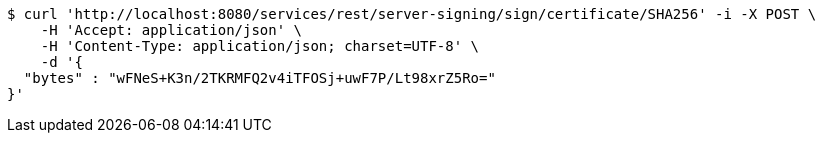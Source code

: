 [source,bash]
----
$ curl 'http://localhost:8080/services/rest/server-signing/sign/certificate/SHA256' -i -X POST \
    -H 'Accept: application/json' \
    -H 'Content-Type: application/json; charset=UTF-8' \
    -d '{
  "bytes" : "wFNeS+K3n/2TKRMFQ2v4iTFOSj+uwF7P/Lt98xrZ5Ro="
}'
----